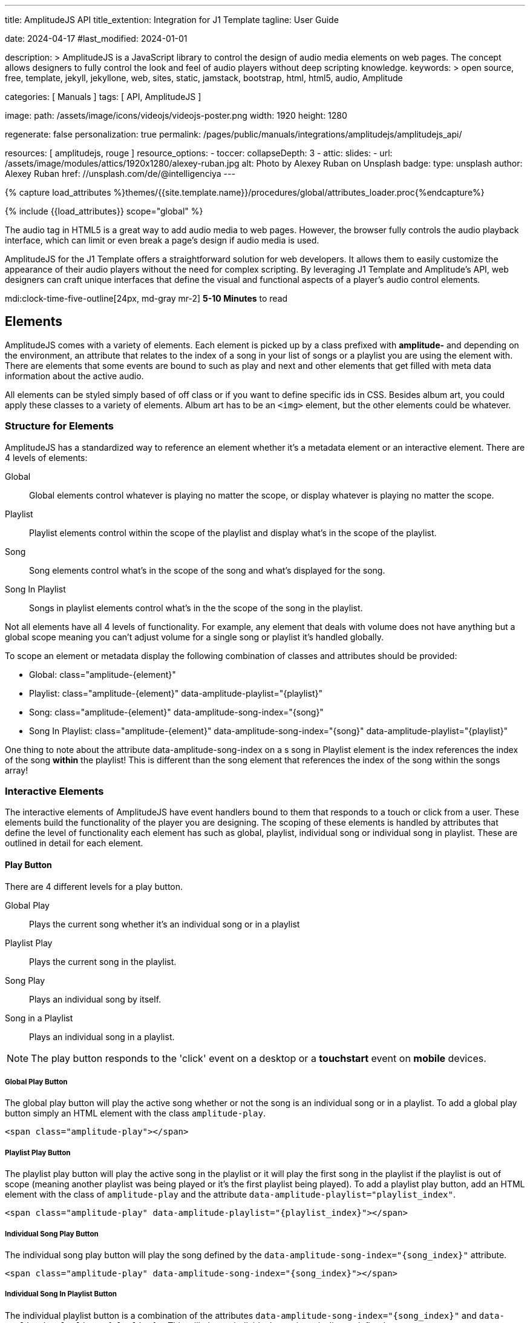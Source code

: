 ---
title:                                  AmplitudeJS API
title_extention:                        Integration for J1 Template
tagline:                                User Guide

date:                                   2024-04-17
#last_modified:                         2024-01-01

description: >
                                        AmplitudeJS is a JavaScript library to control the design of audio media
                                        elements on web pages. The concept allows designers to fully control the
                                        look and feel of audio players without deep scripting knowledge.
keywords: >
                                        open source, free, template, jekyll, jekyllone, web,
                                        sites, static, jamstack, bootstrap, html, html5, audio,
                                        Amplitude

categories:                             [ Manuals ]
tags:                                   [ API, AmplitudeJS ]

image:
  path:                                 /assets/image/icons/videojs/videojs-poster.png
  width:                                1920
  height:                               1280

regenerate:                             false
personalization:                        true
permalink:                              /pages/public/manuals/integrations/amplitudejs/amplitudejs_api/

resources:                              [ amplitudejs, rouge ]
resource_options:
  - toccer:
      collapseDepth:                    3
  - attic:
      slides:
        - url:                          /assets/image/modules/attics/1920x1280/alexey-ruban.jpg
          alt:                          Photo by Alexey Ruban on Unsplash
          badge:
            type:                       unsplash
            author:                     Alexey Ruban
            href:                       //unsplash.com/de/@intelligenciya
---

// Page Initializer
// =============================================================================
// Enable the Liquid Preprocessor
:page-liquid:

// Set (local) page attributes here
// -----------------------------------------------------------------------------
// :page--attr:                         <attr-value>

//  Load Liquid procedures
// -----------------------------------------------------------------------------
{% capture load_attributes %}themes/{{site.template.name}}/procedures/global/attributes_loader.proc{%endcapture%}

// Load page attributes
// -----------------------------------------------------------------------------
{% include {{load_attributes}} scope="global" %}

// Page content
// ~~~~~~~~~~~~~~~~~~~~~~~~~~~~~~~~~~~~~~~~~~~~~~~~~~~~~~~~~~~~~~~~~~~~~~~~~~~~~
// See: https://521dimensions.com/open-source/amplitudejs/docs
// See: https://github.com/mediaelement/mediaelement-plugins
// See: https://github.com/serversideup/amplitudejs/

[role="dropcap"]
The audio tag in HTML5 is a great way to add audio media to web pages.
However, the browser fully controls the audio playback interface, which
can limit or even break a page's design if audio media is used.

AmplitudeJS for the J1 Template offers a straightforward solution for web
developers. It allows them to easily customize the appearance of their audio
players without the need for complex scripting. By leveraging J1 Template
and Amplitude's API, web designers can craft unique interfaces that define
the visual and functional aspects of a player's audio control elements.

mdi:clock-time-five-outline[24px, md-gray mr-2]
*5-10 Minutes* to read


// Include sub-documents (if any)
// -----------------------------------------------------------------------------
[role="mt-5"]
== Elements

AmplitudeJS comes with a variety of elements. Each element is picked up by a
class prefixed with *amplitude-* and depending on the environment, an
attribute that relates to the index of a song in your list of songs or a
playlist you are using the element with. There are elements that some events
are bound to such as play and next and other elements that get filled with
meta data information about the active audio.

All elements can be styled simply based of off class or if you want to define
specific ids in CSS. Besides album art, you could apply these classes to a
variety of elements. Album art has to be an `<img>` element, but the other
elements could be whatever.

[role="mt-4"]
=== Structure for Elements

AmplitudeJS has a standardized way to reference an element whether it's a
metadata element or an interactive element. There are 4 levels of elements:

Global::
  Global elements control whatever is playing no matter the scope, or display
  whatever is playing no matter the scope.
Playlist::
  Playlist elements control within the scope of the playlist and display
  what's in the scope of the playlist.
Song::
  Song elements control what's in the scope of the song and what's
  displayed for the song.
Song In Playlist::
  Songs in playlist elements control what's in the the scope of the
  song in the playlist.

Not all elements have all 4 levels of functionality. For example, any
element that deals with volume does not have anything but a global scope
meaning you can't adjust volume for a single song or playlist it's handled
globally.

To scope an element or metadata display the following combination of
classes and attributes should be provided:

* Global: class="amplitude-{element}"
* Playlist: class="amplitude-{element}" data-amplitude-playlist="{playlist}"
* Song: class="amplitude-{element}" data-amplitude-song-index="{song}"
* Song In Playlist: class="amplitude-{element}" data-amplitude-song-index="{song}" data-amplitude-playlist="{playlist}"

One thing to note about the attribute data-amplitude-song-index on a s
song in Playlist element is the index references the index of the song
*within* the playlist! This is different than the song element that references
the index of the song within the songs array!

[role="mt-4"]
=== Interactive Elements

The interactive elements of AmplitudeJS have event handlers bound to
them that responds to a touch or click from a user. These elements build
the functionality of the player you are designing. The scoping of these
elements is handled by attributes that define the level of functionality
each element has such as global, playlist, individual song or individual
song in playlist. These are outlined in detail for each element.

[role="mt-4"]
==== Play Button

There are 4 different levels for a play button.

Global Play::
  Plays the current song whether it's an individual
  song or in a playlist
Playlist Play::
  Plays the current song in the playlist.
Song Play::
  Plays an individual song by itself.
Song in a Playlist::
  Plays an individual song in a playlist.

[NOTE]
====
The play button responds to the 'click' event on a desktop or a
*touchstart* event on *mobile* devices.
====

[role="mt-4"]
===== Global Play Button

The global play button will play the active song whether or not the song
is an individual song or in a playlist. To add a global play button
simply an HTML element with the class `amplitude-play`.

[source, html]
----
<span class="amplitude-play"></span>
----

[role="mt-4"]
===== Playlist Play Button

The playlist play button will play the active song in the playlist or it
will play the first song in the playlist if the playlist is out of scope
(meaning another playlist was being played or it's the first playlist
being played). To add a playlist play button, add an HTML element with
the class of `amplitude-play` and the attribute
`data-amplitude-playlist="playlist_index"`.

[source, html]
----
<span class="amplitude-play" data-amplitude-playlist="{playlist_index}"></span>
----

[role="mt-4"]
===== Individual Song Play Button

The individual song play button will play the song defined by the
`data-amplitude-song-index="{song_index}"` attribute.

[source, html]
----
<span class="amplitude-play" data-amplitude-song-index="{song_index}"></span>
----

[role="mt-4"]
===== Individual Song In Playlist Button

The individual playlist button is a combination of the attributes
`data-amplitude-song-index="{song_index}"` and
`data-amplitude-playlist="{playlist}"`. This will play an individual
song in a playlist as defined.

[source, html]
----
<span
  class="amplitude-play"
  data-amplitude-song-index="1"
  data-amplitude-playlist="test_playlist">
</span>
----

[role="mt-4"]
==== Pause Button

The pause button has 4 different levels.

Global Pause::
  Pauses the active song no matter if it's individual or
  in a playlist.
Playlist Pause::
  Pauses the active song in the playlist.
Song Pause::
  Pauses an individual song.
Song In Playlist Pause::
  Pauses an individual song in a playlist.

The pause button responds to the 'click' event on a desktop or a
'touchstart' event on mobile.

[role="mt-4"]
===== Global Pause

The global pause button will pause whatever song is currently playing.
To add a global pause button simply add an HTML element with the class
of 'amplitude-pause'.

[source, html]
----
<span class="amplitude-pause"></span>
----

[role="mt-4"]
===== Playlist Pause

The playlist pause button will pause the active song in the playlist. It
only works if the playlist defined in the attribute is playing the song.

[source, html]
----
<span class="amplitude-pause" data-amplitude-playlist="{playlist}"></span>
----

[role="mt-4"]
===== Individual Song Pause

The individual song pause button will pause the song defined by the
attribute `data-amplitude-song-index="song_index"`.

[source, html]
----
<span class="amplitude-pause" data-amplitude-song-index="{song_index}"></span>
----

[role="mt-4"]
===== Individual Song In Playlist Pause

If you want to pause an individual song in a playlist, you need to add
both the `data-amplitude-song-index="{song_index}"` and the
`data-amplitude-playlist="{playlist}"` attributes.

[source, html]
----
<span
  class="amplitude-pause"
  data-amplitude-song-index="{song_index}"
  data-amplitude-playlist="{playlist}">
</span>
----

[role="mt-4"]
==== Play Pause Button

The play/pause button is probably the most common button to be
implemented when working with AmplitudeJS. Depending on the global
state, playlist state and/or song state, this element will get a class
that is `amplitude-playing` or `amplitude-paused` that can be styled
accordingly. It's common to set a play or pause button image as a
background in CSS so when the interaction occurs, the proper button
appears.

There are 3 levels of Play/Pause buttons.

. Global Play/Pause - Plays or pauses the active song no matter if it's
  independent or part of a playlist.
. Playlist Play/Pause - Plays or pauses the active song in the scope of
  the playlist.
. Song Play/Pause - Plays or pauses an individual song.
. Song In Playlist Play/Pause - Plays or pauses an individual song in
  the playlist.

[role="mt-4"]
[[global-play-pause]]
===== Global Play/Pause

The global play pause button plays or pauses the current song depending
on the state of the AmplitudeJS player. This button does not account for
whether the song is in a playlist or an individual song, it's whatever
song is active the functionality works on.

[source, html]
----
<span class="amplitude-play-pause"></span>
----

[role="mt-4"]
[[playlist-play-pause]]
===== Playlist Play/Pause

The playlist play pause button plays or pauses the current song in a
playlist. If a song is being played outside of a playlist when clicked,
the playlist will play the first song in the playlist assigned to the
button clicked and pause the other song. To add a playlist play pause
button add an element with the class of `amplitude-play-pause` an
attribute of `data-amplitude-playlist="{playlist-index}`.

[source, html]
----
<span class="amplitude-play-pause" data-amplitude-playlist="{playlist}"></span>
----

[role="mt-4"]
[[song-play-pause]]
===== Song Play/Pause

The song play pause button plays or pauses an individual song when
clicked.

[source, html]
----
<span class="amplitude-play-pause" data-amplitude-song-index="{song_index}"></span>
----

[role="mt-4"]
[[song-in-playlist-play-pause]]
===== Song In Playlist Play/Pause

The song in playlist play pause button plays or pauses an individual
song in a playlist when clicked. This is defined by a combination of the
`data-amplitude-song-index="{song_index}"` attributes and the
`data-amplitude-playlist="{playlist}"` attributes.

[source, html]
----
<span
  class="amplitude-play-pause"
  data-amplitude-song-index="{song_index}"
  data-amplitude-playlist="{playlist}">
</span>
----

[role="mt-4"]
==== Stop Button

Stops playing the current song for a player. There is only one level for
the stop button: *global*.

The stop button simply stops the active song. On a desktop, this will
respond to the 'click' event and a 'touchstart' on mobile. To add a stop
button simply add the following HTML element:

[source, html]
----
<span class="amplitude-stop"></span>
----

[role="mt-4"]
==== Mute Button

Mutes the current song in a player. There is only one level for the mute
button: *global*.

The mute button is another global element that mutes the active song. On
a desktop, this element will respond to the 'click' event and a
'touchstart' on mobile. There are two classes that get added to the mute
button so you can style it according to the state of the player.

When the player is not muted the class `amplitude-not-muted` is added to
the element and `amplitude-muted` is added when the player is muted.

[source, html]
----
<span class="amplitude-mute"></span>
----

[role="mt-4"]
==== Volume Up

Increases the current volume. There is only one level for the volume
up button: *global*.

The volume up button increments the volume by the amount defined in the
config. By default the increment is 5. To change the increment you must
adjust the volume_increment setting in the `Amplitude.init()` method.
This element will respond to a `click` on desktop or a `touchstart`
event on mobile. On iPhones, the user can not adjust the volume through
the web page. To add a volume up element add:

[source, html]
----
<span class="amplitude-volume-up"></span>
----

[NOTE]
====
The volume by the amount specified on init. The default value is 5%
====

[role="mt-4"]
==== Volume Down

Decreases the current volume. There is only one level for the volume down
button: *global*.

The volume down button decrements the volume by the amount defined in
the config. By default the decrement is 5. To change the increment you
must adjust the volume_decrement setting in the `Amplitude.init()`
method. This element will respond to a 'click' on desktop or a
'touchstart' event on mobile. On iPhones, the user can not adjust the
volume through the web page. To add a volume up element add:

[source, html]
----
<span class="amplitude-volume-down"></span>
----

[NOTE]
====
The volume by the amount specified on init. The default value is 5%
====

[role="mt-4"]
==== Volume Slider

Increases or Decreases the current volume by sliding the range element.
There is only one level for the volume slider: *global*.

The volume slider MUST be an HTML 5 range input element. This allows the
user to slide the volume to where they want. On desktop and mobile, this
element listens to a 'change' or 'input' event. It will not work on
iPhones since iOS doesn't allow the user to adjust the volume through
anything but the volume up and down hardware buttons. To add a volume
slider, add the following HTML code:

[source, html]
----
<input type="range" class="amplitude-volume-slider">
----

[role="mt-4"]
==== Next Button

AmplitudeJS extends functionality for the audio tag by allowing
designers and developers to build playlists. When a next button has been
added AmplitudeJS will go to the next song in the state of the player.

There are *two* levels of the next button.

. Global Next - Will go to the next song in the state no matter what
  state the player is in. If the player is playing a specific playlist,
  the global next button will go to the next song in the list.
. Playlist Next - Will go to the next song in the playlist.

The next button will either go sequentially down the indexes or the next
index in the shuffled songs array. If the player is playing a playlist,
then the global next button will operate on that playlist.

[role="mt-4"]
===== Global Next Button

To add a global next button add the following HTML code:

[source, html]
----
<span class="amplitude-next"></span>
----

===== Playlist Next Button

To add a playlist next button add the following HTML code:

[source, html]
----
<span class="amplitude-next" data-amplitude-playlist="{playlist_key}"></span>
----

The playlist next button has a `data-amplitude-playlist` attribute with
the key for the playlist it's corresponding to.

A quick note on the playlist next buttons. If you have two playlists (A
& B), and you are playing playlist A, but press a next button that is
relating to playlist B, the next button won't do anything.

[role="mt-4"]
==== Previous Button

Similar to the next button, the previous button goes to the previous
song in the state of the player. There are *two* levels of the previous
button.

Global Previous::
  Will go to the previous song in the state no matter  what state
  the player is in.
Playlist Previous::
  Will go to the previous song in the playlist no  matter the state.

The previous button will go sequentially down the indexes or to the
previous index in the shuffled songs array. If the player is playing a
playlist, the global previous button will operate on that playlist.

[role="mt-4"]
===== Global Previous Button

To add a global previous button add the following HTML code:

[source, html]
----
<span class="amplitude-prev"></span>
----

===== Playlist Previous Button

To add a playlist previous button add the following HTML code:

[source, html]
----
<span class="amplitude-prev" data-amplitude-playlist="{playlist_key}"></span>
----

The playlist previous button has a `data-amplitude-playlist` attribute
with the key for the playlist it's corresponding to. Similar to the next
buttons, if you have two playlists and you click a previous button
scoped to the inactive playlist, then it won't do anything.

[role="mt-4"]
==== Shuffle Button

The shuffle button has *two* levels:

Global Shuffle Button::
  Shuffles the songs array. This is used outside the scope of
  a *playlist*.
Playlist Shuffle Button::
  Shuffles all of the songs in a *playlist*. This state is kept
  on a per-playlist basis.

The shuffle button is also an extension of functionality added by
AmplitudeJS. It allows the developer/user to shuffle songs in a playlist
or on a global level.

Playlists can have shuffle states independent of other playlists. When a
song ends or the user goes to the next song, AmplitudeJS will know
whether or not the playlist should go to the next sequential user
defined song or the next song in the shuffle array. When a playlist is
shuffled or the global songs are shuffled a class of
`amplitude-shuffle-on` is applied to the element where if shuffle is
turned off `ampltiude-shuffle-off` is applied to the element.

[role="mt-4"]
===== Global Shuffle Button

To add a shuffle button add the following HTML code:

[source, html]
----
<span class="amplitude-shuffle"></span>
----

[role="mt-4"]
===== Playlist Shuffle Button

To add a playlist shuffle button add the following HTML code:

[source, html]
----
<span class="amplitude-shuffle" data-amplitude-playlist="{playlist_key}"></span>
----

This shuffle button contains the attribute that defines the playlist
key. This will shuffle only the playlist defined.

[role="mt-4"]
==== Repeat Button

The repeat button, when active, will repeat the entire songs array when
the last song has been played.

There are *two* levels to the Repeat Button:

Global Repeat::
  Repeats the songs in the songs array when the last song has finished.
Playlist Repeat::
  Repeats the playlist when the last song in the playlist has finished.

The buttons can be styled based off of the state of the classes applied
to the button. When repeat is not on, the button will have a class of
`amplitude-repeat-off` applied to the element and when repeat is on, the
class `amplitude-repeat-on` applied to the element.

[role="mt-4"]
===== Global Repeat Button

To add the repeat button, add the following HTML code:

[source, html]
----
<span class="amplitude-repeat"></span>
----

[role="mt-4"]
===== Playlist Repeat Button

To add a playlist repeat button, add the following HTML code:

[source, html]
----
<span class="amplitude-repeat" data-amplitude-playlist="{playlist_key}"></span>
----

[role="mt-4"]
==== Repeat Song Button

There is only one level of the repeat song button:

* Global - Repeats the current song when eneded.

The repeat song button, when active, will repeat the individual song
when the song has ended. The button can be styled based off of the sate
of classes applied to the button. When the repeat is not on, the button
will have a class of `amplitude-repeat-song-off` and when on,
`amplitude-repeat-song-on`.

To add the repeat song button, add the following HTML code:

[source, html]
----
<span class="amplitude-repeat-song"></span>
----

==== Playback Speed Button

There is only one level for the playback speed button: Global.

The playback speed button controls how fast the audio is played back
through AmplitudeJS. There are 3 speeds.

. '1.0' which is the base speed.
. '1.5' which is 1.5x as fast
. '2.0' which is 2x as fast

When clicked, the playback speed button will add a class representing
the speed the player is playing back at. The classes can be styled as
well and are as follows:

* '1.0' = 'amplitude-playback-speed-10'
* '1.5' = 'amplitude-playback-speed-15'
* '2.0' = 'amplitude-playback-speed-20'

To add a playback speed button simply add the following HTML code:

[source, html]
----
<span class="amplitude-playback-speed"></span>
----

[role="mt-4"]
==== Skip To Link

There are 2 levels for the skip to link:

Individual Song::
  Skips to time defined for a song an individual song in the songs array.
Individual Song In Playlist::
  Skips to a time defined for an individual song in a playlist.

The skip to links allow the user to define spots in the audio like
bookmarks that can be skipped to. They can reference a song in a
playlist or an individual song depending on the attributes. If you want
to link to a song in a playlist, you have to add the attribute
`data-amplitude-song-index="index"` and
`data-amplitude-playlist="playlist"`. To make the skip work, you will
also have to add an attribute `data-amplitude-location="seconds"` to
link to in the song.

[role="mt-4"]
===== Individual Song Link

An example song link would be:

[source, html]
----
<span
  class="amplitude-skip-to"
  data-amplitude-song-index="{song_index}"
  data-amplitude-location="30">
</span>
----

This link will go to the song at the index defined and the location of
the seconds defined by the `data-amplitude-location` attribute into the
song.

[role="mt-4"]
===== Individual Song In Playlist Link

An example of an individual song in playlist link would be:

[source, html]
----
<span
  class="amplitude-skip-to"
  data-amplitude-song-index="{song_index}"
  data-amplitude-location="30"
  data-amplitude-playlist="{playlist}">
</span>
----

This will skip to 30 seconds into a song in the playlist defined.
Remember, the index of the song in the playlist is scoped to the
playlist!

[role="mt-4"]
==== Song Tracking Slider (HTML 5 Range)

There are 4 levels to the song tracking slider:

Global::
  This tracks whatever song is playing.
Playlist::
  This tracks the song currently playing in the playlist.
Individual Song::
  This tracks an individual song.
Individual Song In Playlist::
  This tracks an individual song within  playlist.

Song tracking sliders are implemented with the HTML 5 range element.
This provides a semantic way to navigate through a song. The HTML 5
range element provides functionality and you can style it, even if it's
a pain. However, if you are motivated, you can implement a custom song
slider using some of the callbacks and public facing methods.

Note that features like the tracking slider and progress bar depend on
the browser being able to request the audio file in arbitrary chunks.
Firefox can work around lack of support from the server, but for these
features to work properly, your server must support
https://developer.mozilla.org/en-US/docs/Web/HTTP/Headers/Content-Range[Content-Range HTTP headers, {browser-window--new}].

[role="mt-4"]
===== Global Song Slider

To add a global song slider, add the following element:

[source, html]
----
<input
  type="range"
  class="amplitude-song-slider"
  step=".1">
----

The class name is `amplitude-song-slider`. the `step` attribute makes
fine tuning the slider to react more to the current state of the song
more fluid.

[role="mt-4"]
===== Playlist Song Slider

If you want to do an individual playlist, you can add the attribute of
`data-amplitude-playlist="{playlist_key}"`.

[source, html]
----
<input
  type="range"
  class="amplitude-song-slider"
  data-amplitude-playlist="{playlist_key}">
----

[role="mt-4"]
===== Individual Song Slider

You can also add a song slider for an individual song like this:

[source, html]
----
<input
  type="range"
  class="amplitude-song-slider"
  data-amplitude-song-index="{song_index}">
----

[role="mt-4"]
===== Individual Song In Playlist Slider

You can also add a song slider for an individual song in a playlist like
this:

[source, html]
----
<input
  type="range"
  class="amplitude-song-slider"
  data-amplitude-playlist="{playlist_key}"
  data-amplitude-song-index="{song_index}">
----

[role="mt-4"]
==== Song Progress Bar

There are 4 levels where you can add a song progress bar:

Global::
  Displays the current progress for the audio being played.
Playlist::
  Displays the current progress if the current song is in the playlist.
Individual Song::
  Displays the current progress for an individual song.
Individual Song in a Playlist::
  Displays the individual song current progress for a
  song in the playlist.

The song progress bar must be implemented with the HTML 5 progress element.
This allows you full customization over the design. These operate the same
as the range except you will have to implement your own slider event
handling.

[role="mt-4"]
===== Global Song Progress Bar

To add a song progress bar, add the following:

[source, html]
----
<progress class="amplitude-song-played-progress"></progress>
----

[role="mt-4"]
===== Playlist Song Progress Bar

To add a playlist song progress bar, add the following:

[source, html]
----
<progress
  class="amplitude-song-played-progress"
  data-amplitude-playlist="{playlist_key}">
</progress>
----

[role="mt-4"]
===== Individual Song Progress Bar

To add an individual song progress bar, add the following:

[source, html]
----
<progress
  class="amplitude-song-played-progress"
  data-amplitude-song-index="{song_index}">
</progress>
----

[role="mt-4"]
===== Individual Song In Playlist Progress Bar

[source, html]
----
<progress
  class="amplitude-song-played-progress"
  data-amplitude-playlist="{playlist_key}"
  data-amplitude-song-index="{song_index}">
</progress>
----

[role="mt-4"]
==== Song Buffered Progress Bar

There are 4 levels for a song buffered progress bar:

Global::
  Displays the percentage of the song buffered for the
  current song.
Playlist::
  Displays the percentage of the song buffered for the
  current playlist song.
Individual Song::
  Displays the percentage of the song buffered for anindividual song.
Individual Song In Playlist::
  Displays the percentage of the song  buffered for an individual
  song in a playlist.

The Song Buffered Progress Bar has to be an HTML 5 progress element.
This is the proper semantic element for this use case. This allows for a
visual display of how much of the song has been buffered. You can do
some CSS techniques to overlay this progress element over the
song-played-progress element to make an all in one, or you could leave
it by itself.

[role="mt-4"]
===== Global Song Buffered Progress Bar

To add a song buffered progress element, add the following:

[source, html]
----
<progress class="amplitude-buffered-progress" value="0"></progress>
----

[role="mt-4"]
===== Playlist Song Buffered Progress Bar

To add a playlist song buffered progress element, add the following:

[source, html]
----
<progress
  class="amplitude-buffered-progress"
  data-amplitude-playlist="{playlist_key}"
  value="0">
</progress>
----

[role="mt-4"]
===== Individual Song Buffered Progress Bar

To add an individual song buffered progress element, add the following:

[source, html]
----
<progress
  class="amplitude-buffered-progress"
  data-amplitude-song-index="{song_index}"
  value="0">
</progress>
----

[role="mt-4"]
===== Individual Song In Playlist Buffered Progress Bar

To add an individual song in playlist buffered progress element, add the
following:

[source, html]
----
<progress
  class="amplitude-buffered-progress"
  data-amplitude-song-index="{song_index}"
  data-amplitude-playlist="{playlist_key}"
  value="0">
</progress>
----


[role="mt-5"]
== Metadata

Meta data elements get their information filled in with meta data from the
active song object or on initialization from the keyed song in the array.
These can be any type of HTML element except when filling in cover_art_url,
station_art_url, or podcast_episode_cover_art_url.

These specific keys have to be on an img tag since they update the src
attribute of the tag. Every other attribute fills in the inner html of
the tag.

[role="mt-4"]
=== Image Metadata

When defining a song object there are 3 different keys you can define
image meta data with:

* cover_art_url
* station_art_url
* podcast_episode_cover_art_url

These URLs point to an image that will be substituted out for the active
song image.

[role="mt-4"]
=== Text Metadata

With text metadata describing a song, you can use whatever information
you like and place it in whatever element you like. This give much more
flexibility when using AmplitudeJS in a variety of audio scenarios such
as for radio stations and podcasts. To add an element that contains a
piece of meta data regarding the now playing song simply add:

[source, html]
----
<span data-amplitude-song-info="{song_meta_index}"></span>
----

If it's an element for a playlist add the key for the playlist:

[source, html]
----
<span
  data-amplitude-song-info="{song_meta_index}"
  data-amplitude-playlist="{playlist_index}">
</span>
----

[role="mt-4"]
=== Autofill Meta Data

Sometimes when building a player, you don't know what every song is on
load and need to load songs dynamically. With AmplitudeJS this is not a
problem. AmplitudeJS will autofill the meta data for lists of songs if
you do a combination of the following on the element.

data-amplitude-song-info::
  Defines the information you want injected into the element.
  This is the key of the song object.
data-amplitude-song-index::
  Defines the index of the song in the songs array that you want
  to inject into the element.

This is super convenient when loading songs dynamically either server
side or loading after the page has loaded.

[role="mt-4"]
=== Playlist Meta Data

When you add a playlist, you can add all sorts of other metadata to the
playlist object, similar to who song objects work. AmplitudeJS also
takes care of initializing this data on the screen if you have your meta
data element keyed up correctly. Let's say you have a playlist title
field represented by `title` in the playlist element that you want to
display on the screen. You'd add an element that has the following
attributes:

[source, html]
----
<span
  data-amplitude-playlist-info="title"
  data-amplitude-playlist="{playlist_key}">
</span>
----

Essentially you have to add an attribute with the key of the element and
the playlist key in a format like this:

[source, html]
----
<span
  data-amplitude-playlist-info="{info}"
  data-amplitude-playlist="{playlist_key}">
</span>
----

[role="mt-4"]
=== Metadata for Time

There are certain elements that contain time data about the active song.
You can add these elements to your document and they will auto fill with
the current status of the song. Like other elements, these can be either
for the overall player, scoped in a playlist or for a specific song.

There are three sets of time meta data:

* current time
* song duration
* time remaining

The song *duration* can only be set for the *active* song since the metadata
isn't preloaded for all of the songs. The time remaining is a count down for
how much time is left for a song.

[role="mt-4"]
==== Current Time

Current Time Metadata is used for the *overall player* referencing the
*global* playlist defined by the *songs* array configured for an AmplitudeJS
instance.

.Current Time
[cols="3,3a,6a", subs=+macros, options="header", width="100%", role="rtable mt-3"]
|===
|Name |Value |Description

|`amplitude-current-time`
|Current Time
|
.Format
----
Current Time - Displays in MM:SS
----

.Example
[source, html]
----
<span class="amplitude-current-time"></span>
----

|`amplitude-current-hours`
|Current Hours
|
.Example
[source, html]
----
<span class="amplitude-current-hours"></span>
----

|`amplitude-current-minutes`
|Current Minutes
|
.Example
[source, html]
----
<span class="amplitude-current-minutes"></span>
----

|`amplitude-current-seconds`
|Current Seconds
|
.Example
[source, html]
----
<span class="amplitude-current-seconds"></span>
----

|===


[role="mt-4"]
==== Duration Time

Duration Time Metadata is used for the *overall player* referencing the
*global* playlist defined by the *songs* array configured for an AmplitudeJS
instance.

.Duration Time
[cols="3,3a,6a", subs=+macros, options="header", width="100%", role="rtable mt-3"]
|===
|Name |Value |Description

|`amplitude-duration-time`
|Duration Hours
|
.Format
----
Duration Time - Displays in MM:SS
----

.Example
[source, html]
----
<span class="amplitude-duration-time"></span>
----

|`amplitude-duration-hours`
|Duration Hours
|
.Example
[source, html]
----
<span class="amplitude-duration-hours"></span>
----

|`amplitude-duration-minutes`
|Duration Minutes
|
.Example
[source, html]
----
<span class="amplitude-duration-minutes"></span>
----

|`amplitude-duration-seconds`
|Duration Seconds
|
.Example
[source, html]
----
<span class="amplitude-duration-seconds"></span>
----

|===


[role="mt-4"]
==== Metadata for a Playlist

.Format
----
Current Time For Playlist - Displays in MM:SS
----

[source, html]
----
<span
  class="amplitude-current-time"
  data-amplitude-playlist="{playlist_key}">
</span>
----

Current Hours For Playlist

[source, html]
----
<span
  class="amplitude-current-hours"
  data-amplitude-playlist="{playlist_key}">
</span>
----

Current Minutes For Playlist

[source, html]
----
<span
  class="amplitude-current-minutes"
  data-amplitude-playlist="{playlist_key}">
</span>
----

Current Seconds For Playlist

[source, html]
----
<span
  class="amplitude-current-seconds"
  data-amplitude-playlist="{playlist_key}">
</span>
----


[role="mt-4"]
==== Metadata for a Song

.Format
----
Current Time For Song
----

[source, html]
----
<span
  class="amplitude-current-time"
  data-amplitude-song-index="{song_index}">
</span>
----

.Current Hours For Song
[source, html]
----
<span
  class="amplitude-current-hours"
  data-amplitude-song-index="{song_index}">
</span>
----

Current Minutes For Song

[source, html]
----
<span
  class="amplitude-current-minutes"
  data-amplitude-song-index="{song_index}">
</span>
----

Current Seconds For Song

[source, html]
----
<span
  class="amplitude-current-seconds"
  data-amplitude-song-index="{song_index}">
</span>
----

[role="mt-4"]
==== Metadata for a Song in a Playlist

Current Time For Song In Playlist

[source, html]
----
<span
  class="amplitude-current-time"
  data-amplitude-playlist="{playlist_key}"
  data-amplitude-song-index="{song_index}">
</span>
----

Current Hours For Song In Playlist
[source, html]
----
<span
  class="amplitude-current-hours"
  data-amplitude-playlist="{playlist_key}"
  data-amplitude-song-index="{song_index}">
</span>
----

Current Minutes For Song In Playlist

[source, html]
----
<span
  class="amplitude-current-minutes"
  data-amplitude-playlist="{playlist_key}"
  data-amplitude-song-index="{song_index}">
</span>
----

Current Seconds For Song In Playlist

[source, html]
----
<span
  class="amplitude-current-seconds"
  data-amplitude-playlist="{playlist_key}"
  data-amplitude-song-index="{song_index}">
</span>
----

Duration Time For Playlist - Displays in MM:SS

[source, html]
----
<span class="amplitude-duration-time"></span>
----

Duration Hours For Playlist

[source, html]
----
<span
  class="amplitude-duration-hours"
  data-amplitude-playlist="{playlist_key}">
</span>
----

Duration Minutes For Playlist

[source, html]
----
<span
  class="amplitude-duration-minutes"
  data-amplitude-playlist="{playlist_key}">
</span>
----

Duration Seconds For Playlist

[source, html]
----
<span
  class="amplitude-duration-seconds"
  data-amplitude-playlist="{playlist_key}">
</span>
----

Duration Time For Song - Displays in MM:SS

[source, html]
----
<span
  class="amplitude-duration-time"
  data-amplitude-song-index="{song_index}">
</span>
----

Duration Hours For Song

[source, html]
----
<span
  class="amplitude-duration-hours"
  data-amplitude-song-index="{song_index}">
</span>
----

Duration Minutes For Song

[source, html]
----
<span
  class="amplitude-duration-minutes"
  data-amplitude-song-index="{song_index}">
</span>
----

Duration Seconds For Song

[source, html]
----
<span
  class="amplitude-duration-seconds"
  data-amplitude-song-index="{song_index}">
</span>
----

Main Time Remaining For Song

[source, html]
----
<span class="amplitude-time-remaining"></span>
----

Playlist Main Time Remaining For Song

[source, html]
----
<span
  class="amplitude-time-remaining"
  data-amplitude-playlist="{playlist_key}">
</span>
----

Song Time Remaining

[source, html]
----
<span
  class="amplitude-time-remaining"
  data-amplitude-song-index="{song_index}">
</span>
----

[role="mt-4"]
=== Song Container

This is a unique element. What this does is allow you to assign a
container to the visual representation of a song or a song in a
playlist. When that song is currently playing, the class
`amplitude-active-song-container` will be applied to the song container
element. This way you can style the element to show the active song.

For a single song container it would be:

[source, html]
----
<div class="amplitude-song-container" data-amplitude-song-index="{X}"></div>
----

For a playlist song container it would be:

[source, html]
----
<div
  class="amplitude-song-container"
  data-amplitude-playlist="{playlist_key}"
  data-amplitude-song-index="{song_index}">
</div>
----

[role="mt-5"]
== Methods

There are a variety of public functions that AmplitudeJS exposes to the
user. These methods allow the user to change config variables, add new
songs, play now, etc.

[role="mt-4"]
=== Bind new Elements

The bind new elements function should be called whenever a new song
element is added to the page. This will bind all of the event handlers
for that element.

[source, js]
----
Amplitude.bindNewElements()
----

[role="mt-4"]
=== Add a Playlist

This method allows you to add a playlist to AmplitudeJS. To do this, you
need a unique key for your playlist, the data describing your playlist
such as `title`, `author`, etc. and an array of song objects for your
playlist.

[source, js]
----
Amplitude.addPlaylist( key, data, songs );
----

The first argument is the `key`. Remember this is a JSON key and should
be formatted as such.

The second argument is all of the data describing the playlist such as
`name`, `title`, `author`, etc. in the form of a JSON object.

Finally, the third argument is an array of song objects. These are the
songs that will be added to the playlist.

[role="mt-4"]
=== Add a Song

Adds a song to the AmplitudeJS player. You will need to write a method
yourself to add the visual side of things to fit your custom design, and
then call the bindNewElements() method to make sure it works.

This method returns the index of the song added to the player.

[source, js]
----
Amplitude.addSong( {song_object} );
----

[role="mt-4"]
=== Prepend a Song

Adds a song to the beginning of the AmplitudeJS player. After
pre-pending the song, you will have to bindNewElements() method to make
sure that any visuals are updated as well.

This method returns the index of the song added to the player.

[source, js]
----
Amplitude.prependSong( {song_object} );
----

[role="mt-4"]
=== Add a Song to a Playlist

Adds a song to a specific playlist within AmplitudeJS. Once the song is
added you will need to update the visual side of the player yourself.
After you update the visual side, run the `Amplitude.bindNewElements()`
method to make sure the functionality is there for the new element.

[source, js]
----
Amplitude.addSongToPlaylist( songObject, playlistKey )
----

[role="mt-4"]
=== Remove a Song

Removes a song from the global song array. You will have to remove the
containing element by yourself.

[source, js]
----
Amplitude.removeSong( indexOfSong )
----

[role="mt-4"]
=== Remove a Song From Playlist

Removes a song from a playlist. You will have to update the visual side
by yourself.

[source, js]
----
Amplitude.removeSongFromPlaylist( indexOfSongInPlaylist, playlistKey )
----

[role="mt-4"]
=== Play

This simply plays whatever song is active.

[source, js]
----
Amplitude.play()
----

[role="mt-4"]
=== Play a Song At Index

Plays whatever song is set in the config at the specified index.

[source, js]
----
Amplitude.playSongAtIndex( songIndex )
----

[role="mt-4"]
=== Play a Playlist Song At Index

Plays the song in a playlist at the specified index.

[source, js]
----
Amplitude.playPlaylistSongAtIndex( playlistIndex, playlistKey )
----

[role="mt-4"]
=== Play Now

In AmplitudeJS 2.0 this was referred to as 'Dynamic Mode'. Now you can
just pass a song to AmplitudeJS and it will automatically play. If there
are visual elements, then they will sync as well.

[source, js]
----
Amplitude.playNow( {song_object} );
----

[role="mt-4"]
=== Pause

This simply pauses whatever song is active.

[source, js]
----
Amplitude.pause()
----

[role="mt-4"]
=== Stop

This simply stops whatever song is active.

[source, js]
----
Amplitude.stop()
----

[role="mt-4"]
=== Next

Plays the next song either in the playlist or globally.

[source, js]
----
Amplitude.next( playlistKey = null )
----

[role="mt-4"]
=== Prev

Plays the previous song either in the playlist or globally.

[source, js]
----
Amplitude.prev( playlistKey = null )
----

[role="mt-4"]
=== Skip To

Allows the user to skip to a specific location in the song whether that
song is in a playlist or not.

[source, js]
----
Amplitude.skipTo( seconds, songIndex, playlist = null )
----

[role="mt-4"]
=== Register Visualization

The other way to register a visualization is through the public
`Amplitude.registerVisualization( visualization, preferences )` method.
The first parameter being the object included with the visualization
file and the second parameter being a JSON object containing any of the
parameters needed to overwrite defaults provided by the visualization.

[source, js]
----
  Amplitude.registerVisualization( visualization, preferences );
----


[role="mt-5"]
=== Setters

Bla, bla ...

[role="mt-4"]
==== Set Default Album Art

Sets the default album art for the player to the URL provided.

[source, js]
----
Amplitude.setDefaultAlbumArt( url )
----

[role="mt-4"]
==== Set Default Playlist Art

Sets the default playlist art.

[source, js]
----
Amplitude.setDefaultPlaylistArt( url )
----

[role="mt-4"]
==== Set Debug

To change the debug mode setting, you can call the setDebug method any
time and start to receive data about the state of the player or turn off
debugging.

[source, js]
----
Amplitude.setDebug( {bool} );
----

[role="mt-4"]
==== Set Delay

If you have multiple songs that your player is using you can change the
amount of time you have as a delay between the songs. When one song
ends, what is set will be the amount of time delayed before the next
song starts.

[source, js]
----
Amplitude.setDelay( milliseconds )
----

[role="mt-4"]
==== Set Global Visualization

You can set the global visualization through the public method like
this:

[source, js]
----
  Amplitude.setGlobalVisualization( visualizationKey );
----

[role="mt-4"]
==== Set Playlist Visualization

You can set the visualization through the public facing method like
this:

[source, js]
----
  Amplitude.setPlaylistVisualization( playlist_key, visualization_key );
----

[role="mt-4"]
==== Set Individual Song Visualization

You can set the visualization for an individual song like so:

[source, js]
----
  Amplitude.setSongVisualization( songIndex, visualizationKey );
----

[role="mt-4"]
==== Set Individual Song In Playlist Visualization

You can set the visualization for an individual song in a playlist
using:

[source, js]
----
Amplitude.setSongInPlaylistVisualization( playlistKey, songIndex, visualizationKey );
----

[role="mt-4"]
==== Set Shuffle

Sets the global shuffle state for AmplitudeJS.

[source, js]
----
Amplitude.setShuffle( shuffleState )
----

[role="mt-4"]
==== Set Shuffle Playlist

Sets the shuffle state for a playlist.

[source, js]
----
Amplitude.setShufflePlaylist( playlistKey, shuffleState )
----

[role="mt-4"]
==== Set Repeat

Sets the global repeat status for AmplitudeJS

[source, js]
----
Amplitude.setRepeat( repeatState )
----

[role="mt-4"]
==== Set Repeat Song

Sets the global state to determine if we should repeat the individual
song upon completion.

[source, js]
----
Amplitude.setRepeatSong( repeatSongState )
----

[role="mt-4"]
==== Set Repeat Playlist

Sets the repeat for the playlist.

[source, js]
----
Amplitude.setRepeatPlaylist( playlistKey, repeatState )
----

[role="mt-4"]
==== Set Song Played Percentage

This method allows you to set the percentage of the active song. The
method accepts a float between 0 and 100 for the percentage of the song
to be set to.

[source, js]
----
Amplitude.setSongPlayedPercentage( percentage )
----

[role="mt-4"]
==== Set Song Meta Data

You can set the meta data for any song in your song objects. This is
helpful if you are doing a live stream and have a call back that returns
the information of what song is currently playing.

[source, js]
----
Amplitude.setSongMetaData( index, metaData )
----

The first parameter `index` is the index of the song in the songs array
you are setting the meta data for. The `metaData` is an object that
contains meta data similar to a song object. The keys that get passed
will be updated on the song object at the index. The only key that can
not be updated is the `url`.

[role="mt-4"]
==== Set Playlist Meta Data

You can set the metadata for the playlist. Similar to the songs object,
you can do it for a playlist object.

[source, js]
----
Amplitude.setPlaylistMetaData( playlist, metaData )
----

The first argument `playlist` is the key of the playlist we are setting
the meta data for and the second object `metaData` is the object
containing all of the keys we are updating.

[role="mt-5"]
=== Getters

Bla, bla ...

[role="mt-4"]
==== Get Analyser

Returns the Web Audio API Analyser. This allows for the user to bind to
the active audio through the web audio API.

[source, js]
----
Amplitude.getAnalyser()
----

[role="mt-4"]
==== Get Config

Returns the current AmplitudeJS configuration.

[source, js]
----
Amplitude.getConfig();
----

[role="mt-4"]
==== Get Delay

Gets the current delay between songs in milliseconds.

[source, js]
----
Amplitude.getDelay();
----

[role="mt-4"]
==== Get Player State

Returns the current state of the player whether it's `playing`,
`paused`, or `stopped`.

[source, js]
----
Amplitude.getPlayerState()
----

[role="mt-4"]
==== Get Active Playlist

This method will return the key of the active playlist.

[source, js]
----
Amplitude.getActivePlaylist()
----

[role="mt-4"]
==== Get Playback Speed

Returns the current playback speed for the player.

[source, js]
----
Amplitude.getPlaybackSpeed()
----

[role="mt-4"]
==== Get Repeat

Returns the state of the global repeat status for the player.

[source, js]
----
Amplitude.getRepeat()
----

[role="mt-4"]
==== Get Repeat Playlist

Returns the state of the repeat status for the playlist.

[source, js]
----
Amplitude.getRepeatPlaylist( playlistKey )
----

[role="mt-4"]
==== Get Shuffle

Returns the current state of the global shuffle status for the player.

[source, js]
----
Amplitude.getShuffle()
----

[role="mt-4"]
==== Get Shuffle Playlist

Returns the state of the shuffle flag for a playlist.

[source, js]
----
Amplitude.getShufflePlaylist( playlistKey )
----

[role="mt-4"]
==== Get Default Album Art

Returns the default album art URL set in the player.

[source, js]
----
Amplitude.getDefaultAlbumArt()
----

[role="mt-4"]
[[get-default-album-art-2]]
==== Get Default Album Art

Returns the URL of the default album art for the player.

[source, js]
----
Amplitude.getDefaultAlbumArt()
----

[role="mt-4"]
==== Get Default Playlist Art

Gets the default art for a playlist.

[source, js]
----
Amplitude.getDefaultPlaylistArt()
----

[role="mt-4"]
==== Get Active Song Metadata

Returns the active song's metadata as a JSON object.

[source, js]
----
Amplitude.getActiveSongMetadata();
----

[role="mt-4"]
==== Get Active Playlist Metadata

Gets the active playlist's metadata as a JSON object.

[source, js]
----
Amplitude.getActivePlaylistMetadata();
----

[role="mt-4"]
==== Get Active Index

This method returns the index of the active song in the songs array.

[source, js]
----
Amplitude.getActiveIndex()
----

[role="mt-4"]
==== Get Active Index State

This method returns the index of the active song in the songs array but
accounts for if shuffle has been enabled or not.

[source, js]
----
Amplitude.getActiveIndexState()
----

[role="mt-4"]
==== Get Audio

This returns the actual audio element. This is mainly used for writing
extensions but exposes the core of AmplitudeJS. This returns the audio
element used by AmplitudeJS.

[source, js]
----
Amplitude.getAudio()
----

[role="mt-4"]
==== Get Buffered

This method returns the buffered percentage of the now playing song.
This can be used to show how much of the song has been buffered and
ready to be played.

[source, js]
----
Amplitude.getBuffered()
----

[role="mt-4"]
==== Get songs

This method returns all of the songs defined in AmplitudeJS. It can be
used for a variety of different functions. It's extremely helpful if you
are AJAX loading songs and want to see the contents of the song array.

[source, js]
----
Amplitude.getSongs()
----

[role="mt-4"]
==== Get Songs In Playlist

This method returns all of the songs in a playlist. Since the user
defines a playlist with a key and the indexes of the songs, this will
map the keys to the songs and return all of the songs in the playlist.

[source, js]
----
Amplitude.getSongsInPlaylist( playlistKey )
----

[role="mt-4"]
==== Get Songs State

This method returns the current order of the songs. It can be used for
determining what song is next. If shuffle is on, it will return the
shuffled list of songs.

[source, js]
----
Amplitude.getSongsState()
----

[role="mt-4"]
==== Get Songs State Playlist

This method returns the current order of the songs in a playlist. If
needed this can be used to determine the next song in a playlist. This
accounts for whether the playlist has been shuffled or not.

[source, js]
----
Amplitude.getSongsStatePlaylist( playlist )
----

[role="mt-4"]
==== Get Song Played Percentage

This method returns the percentage of the song played. When implementing
a 3rd party tracking element, you can set the percentage of the element
to the percentage played of the song.

[source, js]
----
Amplitude.getSongPlayedPercentage()
----

You can combine this method with the time_update callback and whenever
the time updates your method can call
Amplitude.getSongPlayedPercentage() and you can set your tracking
element correctly.

[role="mt-4"]
==== Get Song Played Seconds

This method returns the current seconds the user is into the song.

[source, js]
----
Amplitude.getSongPlayedSeconds()
----

[role="mt-4"]
==== Get Song Duration

Returns the duration of the current song.

[source, js]
----
Amplitude.getSongDuration()Individual Song Slider
----

[role="mt-4"]
==== Get Song At Index

Returns a song's metadata at a specific index.

[source, js]
----
Amplitude.getSongAtIndex( {index} );
----

[role="mt-4"]
==== Get Song At Playlist Index

Returns a song at a playlist's index.

[source, js]
----
Amplitude.getSongAtPlaylistIndex( {playlistIndex}, {index} );
----

[role="mt-4"]
==== Get Version

This method returns the version of AmplitudeJS being used.

[source, js]
----
Amplitude.getVersion()
----

[role="mt-5"]
== Notes on Implementaion

AmplitudeJS 4.0 was one of the biggest releases thus far. We tried to
limit the breaking changes, but in order to scale for the future we had
to make a few.

[role="mt-4"]
=== AmplitudeJS Attributes Have HTML5 Dataset Prefix
In order to make AmplitudeJS validated properly by w3 terms, we prefixed
all of the attributes on AmplitudeJS elements to have the data- prefix.
This makes all of the attributes compatible with the
https://developer.mozilla.org/en-US/docs/Web/API/HTMLElement/dataset[HTML5 dataset API, {browser-window--new}].

What this means is any time you are defining a specific element for a
song or playlist, you will have to use data-amplitude-song-index or
data-amplitude-playlist. In 3.x releases, these were just amplitude-song-index
or amplitude-playlist. In order to work with 4.0 and above, you will have to
update these references.

[role="mt-4"]
=== Standard Attributes For Defining Elements

In versions 3.x, we had a variety of different attributes to define an element
based on it's level of use. For example, if we had a global play/pause button
it'd be amplitude-main-play-pause="true" as an attribute.

This got really cumbersome with multiple elements existing on either a
global level (controlling the entire player), a playlist level (controlling
functions within a playlist), a song level (controlling an individual song),
and a song in playlist level (controlling a song within a playlist).

Now everything is based on a combination of attributes. These are as follows:

Global Level: class="amplitude-{specialized-class}"
Playlist Level: class="amplitude-{specialized-class}" data-amplitude-playlist="{playlist}"
Song Level: class="amplitude-{specialized-class}" data-amplitude-song-index="{songIndex}"
Song In Playlist: class="amplitude-{specialized-class}" data-amplitude-song-index="{songIndex}" data-amplitude-playlist="{playlist}"
These combinations work for all elements that are in AmplitudeJS. Now there are some elements that don't span all of the scopes. Let's take an amplitude-volume-up element. This only works on the global level. It wouldn't make sense to have individual playlist volumes.

[role="mt-4"]
=== Playlist Song Indexes Are Scoped To Playlist

In versions 3.x song indexes are now scoped to playlists. What this means
is that when you use data-amplitude-song-index on a song display in a playlist,
it references the index of the song in the playlist instead of the songs array.

For example if song index 1 is used on the 'Hip Hop' playlist, it references
song index 1 within that playlist. Before it was the index in the songs array.

[role="mt-4"]
=== Next And Previous Buttons Only Work In Playlists If Playlist Is Active

So there are two levels of next and previous buttons. The global level which
will react to the state of the player and the playlist level. If a global
level next button or previous button is clicked, it will either go to the
next/previous song in the songs array if no playlist is active, or the
next/previous song in the playlist if a playlist is active.

Now on the playlist level the buttons only go to the next/previous song in
the playlist when clicked and ONLY if the playlist is active. If you click
a next/previous button on a playlist that isn't active, it doesn't do
anything. It will only print a debug message if debug is turned on.

[role="mt-4"]
=== Autoplay Configuration Has Been Removed

Most browsers do not support autoplay features anymore. The functionality
to set up AmplitudeJS for autoplay has been removed. If you initialize
with autoplay, it will just be ignored.

That should be the migrations! If you ran into anything, please reach out
and we can lend a hand!
